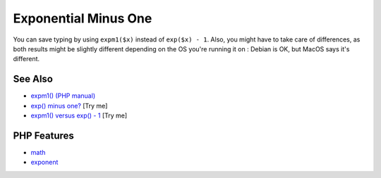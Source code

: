 .. _exponential-minus-one:

Exponential Minus One
---------------------

.. meta::
	:description:
		Exponential Minus One: You can save typing by using ``expm1($x)`` instead of ``exp($x) - 1``.
	:twitter:card: summary_large_image
	:twitter:site: @exakat
	:twitter:title: Exponential Minus One
	:twitter:description: Exponential Minus One: You can save typing by using ``expm1($x)`` instead of ``exp($x) - 1``
	:twitter:creator: @exakat
	:twitter:image:src: https://php-tips.readthedocs.io/en/latest/_images/exp_minus_one.png
	:og:image: https://php-tips.readthedocs.io/en/latest/_images/exp_minus_one.png
	:og:title: Exponential Minus One
	:og:type: article
	:og:description: You can save typing by using ``expm1($x)`` instead of ``exp($x) - 1``
	:og:url: https://php-tips.readthedocs.io/en/latest/tips/exp_minus_one.html
	:og:locale: en

.. raw:: html

	<script type="application/ld+json">{"@context":"https:\/\/schema.org","@graph":[{"@type":"WebPage","@id":"https:\/\/php-tips.readthedocs.io\/en\/latest\/tips\/exp_minus_one.html","url":"https:\/\/php-tips.readthedocs.io\/en\/latest\/tips\/exp_minus_one.html","name":"Exponential Minus One","isPartOf":{"@id":"https:\/\/www.exakat.io\/"},"datePublished":"Wed, 06 Aug 2025 17:34:55 +0000","dateModified":"Wed, 06 Aug 2025 17:34:55 +0000","description":"You can save typing by using ``expm1($x)`` instead of ``exp($x) - 1``","inLanguage":"en-US","potentialAction":[{"@type":"ReadAction","target":["https:\/\/php-tips.readthedocs.io\/en\/latest\/tips\/exp_minus_one.html"]}]},{"@type":"WebSite","@id":"https:\/\/www.exakat.io\/","url":"https:\/\/www.exakat.io\/","name":"Exakat","description":"Smart PHP static analysis","inLanguage":"en-US"}]}</script>

You can save typing by using ``expm1($x)`` instead of ``exp($x) - 1``. Also, you might have to take care of differences, as both results might be slightly different depending on the OS you're running it on : Debian is OK, but MacOS says it's different.

.. image:: ../images/exp_minus_one.png

See Also
________

* `expm1() (PHP manual) <https://www.php.net/expm1>`_
* `exp() minus one? <https://3v4l.org/JNg4p>`_ [Try me]
* `expm1() versus exp() - 1 <https://3v4l.org/s2Y5G>`_ [Try me]


PHP Features
____________

* `math <https://php-dictionary.readthedocs.io/en/latest/dictionary/math.ini.html>`_

* `exponent <https://php-dictionary.readthedocs.io/en/latest/dictionary/exponent.ini.html>`_


